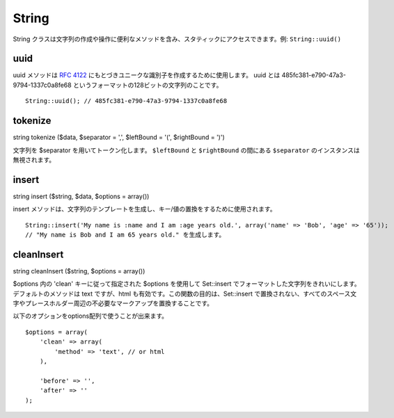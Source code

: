 String
######

String
クラスは文字列の作成や操作に便利なメソッドを含み、スタティックにアクセスできます。例:
``String::uuid()``

uuid
====

uuid メソッドは `RFC 4122 <https://www.ietf.org/rfc/rfc4122.txt>`_
にもとづきユニークな識別子を作成するために使用します。 uuid とは
485fc381-e790-47a3-9794-1337c0a8fe68
というフォーマットの128ビットの文字列のことです。

::

    String::uuid(); // 485fc381-e790-47a3-9794-1337c0a8fe68

tokenize
========

string tokenize ($data, $separator = ',', $leftBound = '(', $rightBound
= ')')

文字列を $separator を用いてトークン化します。 ``$leftBound`` と
``$rightBound`` の間にある ``$separator`` のインスタンスは無視されます。

insert
======

string insert ($string, $data, $options = array())

insert
メソッドは、文字列のテンプレートを生成し、キー/値の置換をするために使用されます。

::

    String::insert('My name is :name and I am :age years old.', array('name' => 'Bob', 'age' => '65'));
    // "My name is Bob and I am 65 years old." を生成します。

cleanInsert
===========

string cleanInsert ($string, $options = array())

$options 内の 'clean' キーに従って指定された $options を使用して
Set::insert
でフォーマットした文字列をきれいにします。デフォルトのメソッドは text
ですが、html も有効です。この関数の目的は、Set::insert
で置換されない、すべてのスペース文字やプレースホルダー周辺の不必要なマークアップを置換することです。

以下のオプションをoptions配列で使うことが出来ます。

::

    $options = array(
        'clean' => array(
            'method' => 'text', // or html
        ),

        'before' => '',
        'after' => ''
    );

